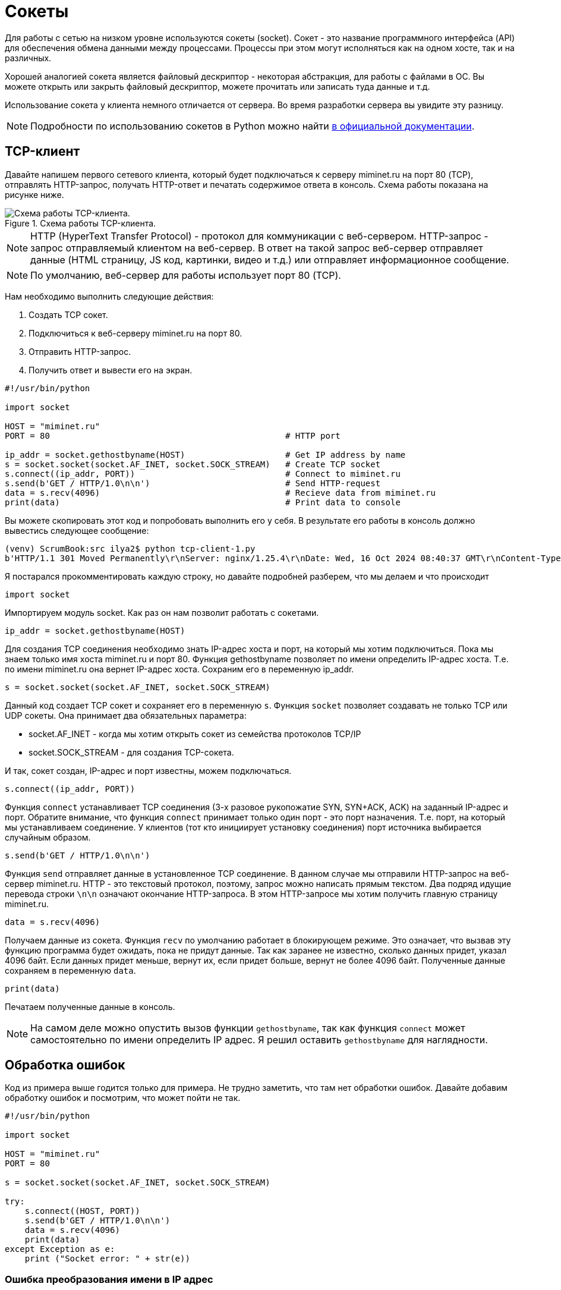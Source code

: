 // suppress inspection "PyUnresolvedReferences" for whole file
= Сокеты

Для работы с сетью на низком уровне используются сокеты (socket). Сокет - это название программного интерфейса (API) для обеспечения обмена данными между процессами. Процессы при этом могут исполняться как на одном хосте, так и на различных.

Хорошей аналогией сокета является файловый дескриптор - некоторая абстракция, для работы с файлами в ОС. Вы можете открыть или закрыть файловый дескриптор, можете прочитать или записать туда данные и т.д.

Использование сокета у клиента немного отличается от сервера. Во время разработки сервера вы увидите эту разницу.

NOTE: Подробности по использованию сокетов в Python можно найти https://docs.python.org/3.8/library/socket.html[в официальной документации].

== TCP-клиент

Давайте напишем первого сетевого клиента, который будет подключаться к серверу miminet.ru на порт 80 (TCP), отправлять HTTP-запрос, получать HTTP-ответ и печатать содержимое ответа в консоль. Схема работы показана на рисунке ниже.

.Схема работы TCP-клиента.
image::images/http-schema.png[Схема работы TCP-клиента.]

NOTE: HTTP (HyperText Transfer Protocol) - протокол для коммуникации с веб-сервером. HTTP-запрос - запрос отправляемый клиентом на веб-сервер. В ответ на такой запрос веб-сервер отправляет данные (HTML страницу, JS код, картинки, видео и т.д.) или отправляет информационное сообщение.

NOTE: По умолчанию, веб-сервер для работы использует порт 80 (TCP).

Нам необходимо выполнить следующие действия:

. Создать TCP сокет.
. Подключиться к веб-серверу miminet.ru на порт 80.
. Отправить HTTP-запрос.
. Получить ответ и вывести его на экран.

[source,python]
----
#!/usr/bin/python

import socket

HOST = "miminet.ru"
PORT = 80                                               # HTTP port

ip_addr = socket.gethostbyname(HOST)                    # Get IP address by name
s = socket.socket(socket.AF_INET, socket.SOCK_STREAM)   # Create TCP socket
s.connect((ip_addr, PORT))                              # Connect to miminet.ru
s.send(b'GET / HTTP/1.0\n\n')                           # Send HTTP-request
data = s.recv(4096)                                     # Recieve data from miminet.ru
print(data)                                             # Print data to console

----

Вы можете скопировать этот код и попробовать выполнить его у себя. В результате его работы в консоль должно вывестись следующее сообщение:

[source]
----
(venv) ScrumBook:src ilya2$ python tcp-client-1.py
b'HTTP/1.1 301 Moved Permanently\r\nServer: nginx/1.25.4\r\nDate: Wed, 16 Oct 2024 08:40:37 GMT\r\nContent-Type: text/html\r\nContent-Length: 169\r\nConnection: close\r\nLocation: https://miminet.ru/\r\n\r\n<html>\r\n<head><title>301 Moved Permanently</title></head>\r\n<body>\r\n<center><h1>301 Moved Permanently</h1></center>\r\n<hr><center>nginx/1.25.4</center>\r\n</body>\r\n</html>\r\n'
----

Я постарался прокомментировать каждую строку, но давайте подробней  разберем, что мы делаем и что происходит

[source,python]
----
import socket
----

Импортируем модуль socket. Как раз он нам позволит работать с сокетами.

[source,python]
----
ip_addr = socket.gethostbyname(HOST)
----

Для создания TCP соединения необходимо знать IP-адрес хоста и порт, на который мы хотим подключиться. Пока мы знаем только имя хоста miminet.ru и порт 80. Функция gethostbyname позволяет по имени определить IP-адрес хоста. Т.е. по имени miminet.ru она вернет IP-адрес хоста. Сохраним его в переменную ip_addr.

[source,python]
----
s = socket.socket(socket.AF_INET, socket.SOCK_STREAM)
----

Данный код создает TCP сокет и сохраняет его в переменную ``s``. Функция ``socket`` позволяет создавать не только TCP или UDP сокеты. Она принимает два обязательных параметра:

* socket.AF_INET - когда мы хотим открыть сокет из семейства протоколов TCP/IP
* socket.SOCK_STREAM - для создания TCP-сокета.

И так, сокет создан, IP-адрес и порт известны, можем подключаться.

[source,python]
----
s.connect((ip_addr, PORT))
----

Функция ``connect`` устанавливает TCP соединения (3-х разовое рукопожатие SYN, SYN+ACK, ACK) на заданный IP-адрес и порт. Обратите внимание, что функция ``connect`` принимает только один порт - это порт назначения. Т.е. порт, на который мы устанавливаем соединение. У клиентов (тот кто инициирует установку соединения) порт источника выбирается случайным образом.

[source,python]
----
s.send(b'GET / HTTP/1.0\n\n')
----

Функция ``send`` отправляет данные в установленное TCP соединение. В данном случае мы отправили HTTP-запрос на веб-сервер miminet.ru. HTTP - это текстовый протокол, поэтому, запрос можно написать прямым текстом. Два подряд идущие перевода строки ``\n\n`` означают окончание HTTP-запроса. В этом HTTP-запросе мы хотим получить главную страницу miminet.ru.

[source,python]
----
data = s.recv(4096)
----

Получаем данные из сокета. Функция ``recv`` по умолчанию работает в блокирующем режиме. Это означает, что вызвав эту функцию программа будет ожидать, пока не придут данные. Так как заранее не известно, сколько данных придет, указал 4096 байт. Если данных придет меньше, вернут их, если придет больше, вернут не более 4096 байт. Полученные данные сохраняем в переменную ``data``.

[source,python]
----
print(data)
----

Печатаем полученные данные в консоль.

NOTE: На самом деле можно опустить вызов функции ``gethostbyname``, так как функция ``connect`` может самостоятельно по имени определить IP адрес. Я решил оставить ``gethostbyname`` для наглядности.

== Обработка ошибок

Код из примера выше годится только для примера. Не трудно заметить, что там нет обработки ошибок. Давайте добавим обработку ошибок и посмотрим, что может пойти не так.

[source,python]
----
#!/usr/bin/python

import socket

HOST = "miminet.ru"
PORT = 80

s = socket.socket(socket.AF_INET, socket.SOCK_STREAM)

try:
    s.connect((HOST, PORT))
    s.send(b'GET / HTTP/1.0\n\n')
    data = s.recv(4096)
    print(data)
except Exception as e:
    print ("Socket error: " + str(e))
----

=== Ошибка преобразования имени в IP адрес

Попробуем вместо имени хоста miminet.ru подставить несуществующее имя, например, miminet.rus.

[source,python]
----
HOST = "miminet.rus"
----

Для этого изменим имя хоста в переменной HOST и запустим наш код. В результате мы получим ошибку:

[source,console]
----
(venv) ScrumBook:src ilya2$ python tcp-client-2-hostname.py
Socket error: [Errno 8] nodename nor servname provided, or not known
----

Она означает, что нам не удалось по имени хоста определить IP-адрес. Дальнейшая установка соединения бессмысленно, так как мы не знаем IP-адрес хоста.

NOTE: Для воспроизведения следующих ошибок верните имя в переменной HOST обратно на miminet.ru

=== Ошибка подключения

Для воспроизведения ошибки подключения поменяем переменную PORT c 80 на 81 (можно и 81 и многие другие порты, которые закрыты). Запустим наш код и увидим ошибку подключения:

[source,console]
----
(venv) ScrumBook:src ilya2$ python tcp-client-2-port81.py
Socket error: [Errno 61] Connection refused
----

Данная ошибка сообщает, что на удаленной стороне нет программы, которая готова работать на указанном порту. В моем случае - это порт 81. Нет смысла продолжать выполнять программу и пытаться отправить данные. Ошибка появляется, когда во время установки TCP соединения клиент получает пакет с флагом RST. Из хорошего, данная ошибка появляется быстро. Т.е. наш хост отправил SYN пакет, в ответ получил RST и сообщил об этом нам.

А теперь попробуем установить TCP соединение на порт, который не будет отвечать пакетом с флагом RST. Посмотрим, как себя поведет наша программа. Для этого на сервере miminet.ru настроен фаервол, который отбрасывает все входящие TCP пакеты с портом назначения равным 8000.

Поменяем переменную PORT на 8000 и запустим нашу программу. После длительного ожидания появляется ошибка:

[source,console]
----
(venv) ScrumBook:src ilya2$ python tcp-client-2-port8000-1.py
Socket error: [Errno 60] Operation timed out
----

Ошибка означает, что не удалось установить TCP соединение. Такую ошибку можно наблюдать, когда пакеты по какой-то причине не доходят до сервера. Либо они блокируются фаерволом, либо сервер просто выключен.

Это неприятная ошибка! Сокет и все его функции, включая ``connect``, по умолчанию работают в блокирующем режиме. Это когда программа вызывает функцию и ждет, пока эта функция не завершит свою работу. И когда пакеты во время установки соединения вот так теряются, то вся программа зависает. В моем случае программа зависла на 75 секунд.

[source,console]
----
(venv) ScrumBook:src ilya2$ time python tcp-client-2-port8000-1.py
Socket error: [Errno 60] Operation timed out

real    1m15.779s
user    0m0.028s
sys     0m0.012s
----

NOTE: Если у вас Linux или MacOS, то для замера времени исполнения программы, перед запуском напишите time. Общее время исполнения программы будет отображаться в строке real.

Чтобы решить проблему с подвисанием, можно запустить работу с сокетом в отдельном потоке. Но, даже в отдельном потоке установка соединения может происходить аж 70 секунд. Это очень долго! Современные сети работают на много быстрей, чтобы ждать столько времени перед тем, как будет принято решение о невозможности установить соединение. Для уменьшения таймаута воспользуемся функцией ``settimeout``.

[source,python]
----
s = socket.socket(socket.AF_INET, socket.SOCK_STREAM)
s.settimeout(5)
----

Сразу после создания сокета установим таймаут на блокирующие операции в 5 секунд. Теперь функция ``connect`` ожидает всего 5 секунд, после чего сообщает об ошибке и завершает свою работу.

[source,console]
----
(venv) ScrumBook:src ilya2$ time python tcp-client-2-port8000-2.py
Socket error: timed out

real    0m5.055s
user    0m0.032s
sys     0m0.013s
----

NOTE: Установка таймаута в 0 переведет сокет в неблокирующий режим. В этом случае нужно будет поменять схему работы с сокетом. Об этом будет подробней рассказано дальше по курсу.

При работе с сокетом я всегда рекомендую уменьшать таймауты до приемлемого значения. Современные компьютерные сети позволяют на много быстрей определить невозможность установки соединения и сообщить об этом.

=== Обработка отправки данных (send)

Функция ``send`` обычно отрабатывает без сбоя. Но вот что стоит о ней знать! Когда вы вызываете send, то данные не передаются приложению на другом конце сокета. Функция send только помещает данные в буфер для отправки. И все.

После того как функция ``send`` поместила данные на отправку, соединение может быть уже разорвано и, соответственно, никакие данные никуда не будут переданы. Учтите этот момент!

=== Обработка получения данных (recv)

Функция ``recv`` принимает один обязательный аргумент - это максимальное количество байт, которое можно вернуть. В случае ошибки функция ``recv`` вернёт 0 байт данных. Это будет означать, что соединение было закрыто и от туда больше ничего не может быть получено.

Особо внимание стоит обратить на работу функции ``recv``. Функция recv - блокирующая функция и она будет ожидать данные вечно (либо пока соединение не будет закрыто). Теоретически, вызвав ``recv`` вы можете вечно ожидать, пока она что-то вернет.

Чтобы воспроизвести проблему с ``recv`` изменим наш код на следующий:

[source,python]
----
#!/usr/bin/python

import socket

HOST = "miminet.ru"
PORT = 80

s = socket.socket(socket.AF_INET, socket.SOCK_STREAM)
s.settimeout(5)

try:
    s.connect((HOST, PORT))
    data = s.recv(4096)
    print(data)
except Exception as e:
    print ("Socket error: " + str(e))
----

В этом коде мы убрали отправку HTTP-запроса (``s.send``) и сразу ожидаем данные. Запустите этот код. Программа будет ожидать данные до тех пор, пока сокет не будет закрыт или пока не истечет таймаут.

[source,console]
----
(venv) ScrumBook:src ilya2$ time python tcp-client-2-recv.py
Socket error: timed out

real    0m5.079s
user    0m0.028s
sys     0m0.011s
----

В этом случае ожидание длилось 5 секунд - время установленного таймаута.

=== TCP-клиент с обработкой ошибок

Давайте посмотрим, как будет выглядеть наш TCP-клиент с обработкой указанных ошибок:

[source,python]
----
#!/usr/bin/python

import socket

HOST = "miminet.ru"
PORT = 80

s = socket.socket(socket.AF_INET, socket.SOCK_STREAM)
s.settimeout(5)

try:
    s.connect((HOST, PORT))
    s.send(b'GET / HTTP/1.0\n\n')
    data = s.recv(4096)

    if not data:
        raise RuntimeError("socket connection broken")

    print(data)
except Exception as e:
    print ("Socket error: "+str(e))
----

[source,python]
----
s.settimeout(5)
----

Чтобы не ждать слишком долго блокирующих операций (при невозможности установить соединение и когда нечего читать в буфере приема).

[source,python]
----
    if not data:
        raise RuntimeError("socket connection broken")
----

Проверяем результат работы функции ``recv`` и в случае ошибки сообщаем, что соединение было закрыто.

В целом, уже не плохо!

Правда, проблема с ``recv`` до конца не решена. Если данные не поступят, то ``recv`` будет их ждать 5 секунд.

== Проверка доступности данных (select)

Можно работу с сокетами выделить в отдельный поток (``thread``) и не переживать о блокировке кода. Но, это перенос проблемы из одного места в другое. Для решения данной проблемы используется функция ``select`.

Функция ``select`` позволяет проверить наличия данных в буфере, что дает возможность вызывать ``recv`` только тогда, когда буфер не пуст и избегать ненужных ожиданий. Ниже представлен код с использованием ``select``

[source,python]
----
##!/usr/bin/python

import socket
import select

HOST = "miminet.ru"
PORT = 80

s = socket.socket(socket.AF_INET, socket.SOCK_STREAM)
s.settimeout(5)

try:
    s.connect((HOST, PORT))
    s.send(b'GET / HTTP/1.0\n\n')

    rdy = select.select([s], [], [], 2)
    if not rdy[0]:
        raise RuntimeError("no response")

    data = s.recv(4096)

    if not data:
        raise RuntimeError("socket connection broken")

    print(data)

except Exception as e:
    print ("Socket error: "+str(e))
----

Функция select принимает 4 аргумент:

* список дескрипторов, готовых для чтения
* список дескрипторов, готовых для записи
* список дескрипторов которые в исключительном состоянии (exceptional condition)
* время ожидания (float)

[source,python]
----
    rdy = select.select([s], [], [], 2)
    if not rdy[0]:
        raise RuntimeError("no response")
----

Как и многие другие функции, ``select`` - блокирующая функция. Код выше означает - жать 2 секунды или пока в сокете ``s`` не появятся данные для чтения.

Проверка нужна для того, чтобы определить, функция ``select`` завершилась по таймауту  (2 секунды) или появились данные для чтения.

NOTE: функция select работает с дескрипторами и ей все равно, это сокет, файловый дескриптор или дескриптор для ввода/вывода с консоли.

Таким образом, у нас получился следующий TCP-клиент:

* если все хорошо, то все хорошо
* если невозможно установить TCP соединение, сразу сообщаем об этом
* если TCP соединение не устанавливается 5 секунд (вместо 70), прекращаем работу с ошибкой
* если данные не приходят в ответ на запрос, ждем 2 секунды (вместо 5) и прекращаем работу.

Это уже на много лучше того, что было изначально.

NOTE: Вся сила функции ``select`` совсем не в том, что мы ждем всего 2 секунды. Она раскрывается при работе с множеством сокетов. Что бы для каждого сокета не выделять отдельный поток, используя ``select`` всю работу можно организовать в одном потоке.

== UDP-клиент

UDP-клиент во многом очень похож на TCP-клиент. Напишем программу, которая узнает точное время от одного из серверов времени. Для работы с сервером времени используется UDP протокол.

NOTE: Для синхронизации времени ОС используют SNTP (Simple Network Time Protocol) протокол. Сервер SNTP использует для работы порт 123 (UDP). SNTP работает по схеме запрос-ответ. Клиент отправляет запрос на сервер, а в ответ получает информацию о точном времени.

[source,python]
----
import socket
import struct
import time
import select

NTP_SERVER = "2.ru.pool.ntp.org"
PORT = 123
TIME1970 = 2208988800

client = socket.socket(socket.AF_INET, socket.SOCK_DGRAM)

data = '\x1b' + 47 * '\0'

try:
    client.sendto( data.encode('utf-8'), (NTP_SERVER, PORT))
    rdy = select.select([client], [], [], 0.9)

    if not rdy[0]:
        raise RuntimeError("socket recv broken")

    data, address = client.recvfrom(1024)

    if data:
        print ('Response received from:', address)
        t = struct.unpack( '!12I', data )[8]
        t -= TIME1970
        print ('\tTime=%s' % time.ctime(t))
except Exception as e:
    print ("Socket error: " + str(e))
----

Нам необходимо выполнить следующие действия:

. Создать UDP сокет.
. Отправить запрос на SNTP сервер.
. Получить ответ, достать полученное время и вывести его на экран.

Обратите внимание, в отличие от TCP-клиента у UDP-клиента нет необходимости устанавливать соединение. Как мы знаем, UDP протокол не поддерживает их.

[source,python]
----
NTP_SERVER = "2.ru.pool.ntp.org"
PORT = 123
TIME1970 = 2208988800
----

Переменные NTP_SERVER и PORT содержат имя сервера и порт, на который мы будем отправлять SNTP запрос. Переменная TIME1970 содержит количество секунд прошедших с 1 Января 1900 года по 1 Января 1970 года.

[source,python]
----
client = socket.socket(socket.AF_INET, socket.SOCK_DGRAM)
----

Создание UDP-сокета. Когда мы создавали TCP-сокет, то вторым параметром указывали socket.SOCK_STREAM, для создания UDP-сокета нужно указать socket.SOCK_DGRAM.

[source,python]
----
data = '\x1b' + 47 * '\0'
----

Запрос, который мы будем отправлять на SNTP сервер. Не суть, что именно означает такой запрос. Пока главное понять, что SNTP сервер получив такой запрос сформирует и отправит SNTP-ответ, в котором будет указано точное время.

NOTE: Более подробно про формат SNTP-пакета можно почитать в https://www.rfc-editor.org/rfc/rfc1769#page-5[RFC 1769].

[source,python]
----
client.sendto( data.encode('utf-8'), (NTP_SERVER, PORT))
----

Функция ``sendto`` используется для отправки данных по UDP. Она принимает второй аргумент аналогичный тому, который принимает функция ``connect`` при установке TCP-соединения - это имя сервера или его IP-адрес и порт назначения. Еще раз обратите внимание,  перед отправкой данных по UDP соединение не устанавливается.

Отсутствие установки соединения приводит к тому, что после создания UDP-сокета нельзя вызывать функция ``recv`` или её аналог. На какой входящий порт ожидать UDP-пакет? А когда мы вызовем функцию ``sendto``, то ОС отправит пакет на заданный IP-адрес и порт, а порт источника выберет случайным образом. И именно после этого момента можно будет вызывать функции для получения данных. Теперь, если придет UDP пакет на наш случайно выбранный порт и IP-адрес и порт источника, при этому, будут идентичны тем, что мы указали при sendto - то ОС передаст нам пакет на обработку.

[source,python]
----
rdy = select.select([client], [], [], 0.9)

    if not rdy[0]:
        raise RuntimeError("socket recv broken")
----

UDP - ненадежный протокол передачи данных. Отправив запрос на SNTP сервер не факт, что он дойдет. И еще нет уверенности в том, что ответ не потеряется. Поэтому, есть не малая вероятность вызывать функцию чтения из сокета и зависнуть там на долго. Мы уже знакомы с ``select``, поэтому воспользуемся этой функцией для проверки доступности данных в буфере на чтение.

Я намеренно установил время ожидания менее 1 секунды, чтобы показать такую возможность. Некоторые разработчик, когда им нужно подождать, например, 0.5 секунды, пишут ``select([], [], [], 0.5)``.

[source,python]
----
data, address = client.recvfrom(1024)
----

Функция ``recvfrom`` аналогична ``recv``, только еще возвращает пару IP-адрес и порт источника.

[source,python]
----
    if data:
        print ('Response received from:', address)
        t = struct.unpack( '!12I', data)[8]
        t -= TIME1970
        print ('\tTime=%s' % time.ctime(t))
----

Проверяем, есть ли данные в полученном пакете. Если есть:

* печатаем IP-адрес и порт источника
* достаем из SNTP пакета время с сервера (кому интересно, смотрите подробности в https://www.rfc-editor.org/rfc/rfc1769#page-5[RFC 1769])
* вычитаем из времени 70 лет. SNTP сервер считает время в секундах от 1 Января 1900 года, а модуль ``time`` ожидает, что на вход поступит количество секунд прошедших с 1 Января 1970 года. Поэтому нужно из времени от SNTP сервера вычесть 70 лет.
* печатаем время в консоль.

Результат работы программы представлен ниже:

[source,console]
----
(venv) ScrumBook:src ilya2$ python udp-client-1.py
Response received from: ('192.36.143.130', 123)
        Time=Wed Oct 16 17:50:43 2024
----

NOTE: Если у вас в нашем примере очень часто не приходят пакеты от сервера времени, попробуйте поменять его на 3.ru.pool.ntp.org или 1.ru.pool.ntp.org.

